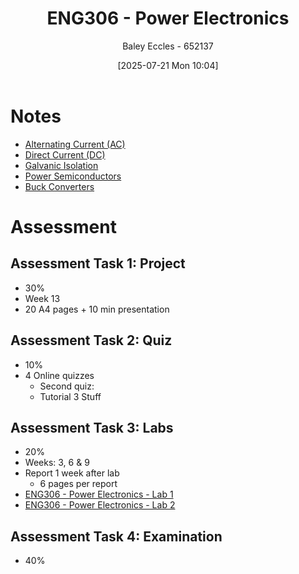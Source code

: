:PROPERTIES:
:ID:       84763217-4e3e-4dbe-a1fb-a2657e025dc7
:END:
#+title: ENG306 - Power Electronics
#+date: [2025-07-21 Mon 10:04]
#+AUTHOR: Baley Eccles - 652137
#+FILETAGS: :UTAS:2025:
#+STARTUP: latexpreview
#+LATEX_HEADER: \usepackage[a4paper, margin=2cm]{geometry}
#+LATEX_HEADER_EXTRA: \usepackage{minted}
#+LATEX_HEADER_EXTRA: \usepackage{fontspec}
#+LATEX_HEADER_EXTRA: \setmonofont{Iosevka}
#+LATEX_HEADER_EXTRA: \setminted{fontsize=\small, frame=single, breaklines=true}
#+LATEX_HEADER_EXTRA: \usemintedstyle{emacs}
#+LATEX_HEADER_EXTRA: \usepackage{float}
#+LATEX_HEADER_EXTRA: \setlength{\parindent}{0pt}
#+PROPERTY: header-args :eval no


* Notes
 - [[id:f15b6b50-5902-4077-ae47-b4ced487a3fd][Alternating Current (AC)]]
 - [[id:43553b0f-4568-4589-8998-f52560165599][Direct Current (DC)]]
 - [[id:56a1f85f-b978-4063-ab5c-ed984632258e][Galvanic Isolation]]
 - [[id:6d6c465f-78aa-49dd-8ac7-d13c6bb0302b][Power Semiconductors]]
 - [[id:dd9eeafa-3d34-473c-aafb-43261823e25f][Buck Converters]]   
* Assessment
** Assessment Task 1: Project
 - 30%
 - Week 13
 - 20 A4 pages + 10 min presentation

** Assessment Task 2: Quiz
 - 10%
 - 4 Online quizzes
   - Second quiz:
   - Tutorial 3 Stuff

** Assessment Task 3: Labs
 - 20%
 - Weeks: 3, 6 & 9
 - Report 1 week after lab
   - 6 pages per report
     
 - [[id:cd7bcf51-56d8-4864-9f3d-329bd62a73e1][ENG306 - Power Electronics - Lab 1]]
 - [[id:696503b7-f5bf-493d-9fbc-e88ffd70b3c9][ENG306 - Power Electronics - Lab 2]]

** Assessment Task 4: Examination
 - 40%
 
